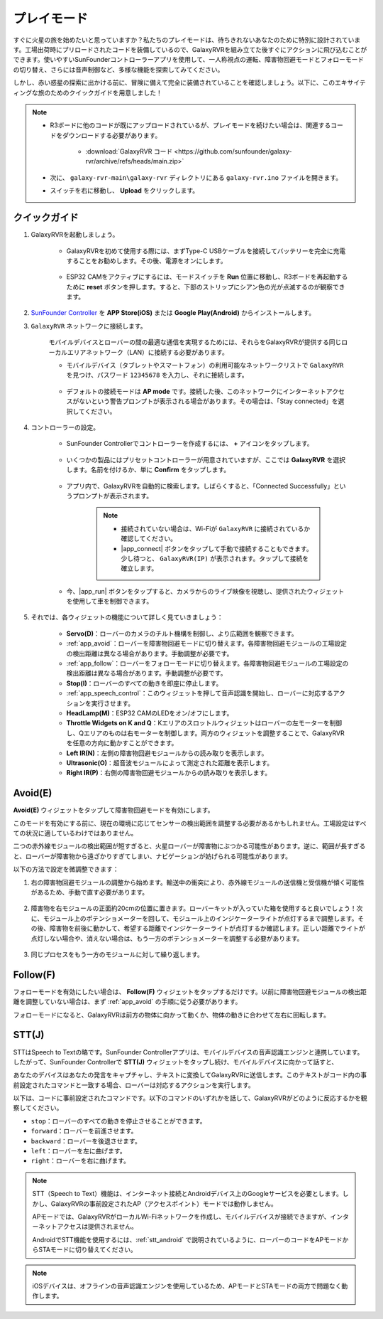 .. _play_mode:

プレイモード
=========================

すぐに火星の旅を始めたいと思っていますか？私たちのプレイモードは、待ちきれないあなたのために特別に設計されています。工場出荷時にプリロードされたコードを装備しているので、GalaxyRVRを組み立てた後すぐにアクションに飛び込むことができます。使いやすいSunFounderコントローラーアプリを使用して、一人称視点の運転、障害物回避モードとフォローモードの切り替え、さらには音声制御など、多様な機能を探索してみてください。

.. raw:: html
    
    <video width="600" loop autoplay muted>
        <source src="_static/video/play_mode.mp4" type="video/mp4">
        お使いのブラウザはビデオタグをサポートしていません。
    </video>

しかし、赤い惑星の探索に出かける前に、冒険に備えて完全に装備されていることを確認しましょう。以下に、このエキサイティングな旅のためのクイックガイドを用意しました！

.. note::

    * R3ボードに他のコードが既にアップロードされているが、プレイモードを続けたい場合は、関連するコードをダウンロードする必要があります。

        * :download:`GalaxyRVR コード <https://github.com/sunfounder/galaxy-rvr/archive/refs/heads/main.zip>`

    * 次に、 ``galaxy-rvr-main\galaxy-rvr`` ディレクトリにある ``galaxy-rvr.ino`` ファイルを開きます。
    
    * スイッチを右に移動し、 **Upload** をクリックします。

    .. image:: img/camera_upload.png
        :width: 400
        :align: center


クイックガイド
---------------------

#. GalaxyRVRを起動しましょう。

    * GalaxyRVRを初めて使用する際には、まずType-C USBケーブルを接続してバッテリーを完全に充電することをお勧めします。その後、電源をオンにします。
    
        .. raw:: html

            <video width="600" loop autoplay muted>
                <source src="_static/video/play_start.mp4" type="video/mp4">
                お使いのブラウザはビデオタグをサポートしていません。
            </video>

    * ESP32 CAMをアクティブにするには、モードスイッチを **Run** 位置に移動し、R3ボードを再起動するために **reset** ボタンを押します。すると、下部のストリップにシアン色の光が点滅するのが観察できます。

        .. raw:: html

            <video width="600" loop autoplay muted>
                <source src="_static/video/play_reset.mp4" type="video/mp4">
                お使いのブラウザはビデオタグをサポートしていません。
            </video>

#. `SunFounder Controller <https://docs.sunfounder.com/projects/sf-controller/en/latest/>`_ を **APP Store(iOS)** または **Google Play(Android)** からインストールします。


#. ``GalaxyRVR`` ネットワークに接続します。

    モバイルデバイスとローバーの間の最適な通信を実現するためには、それらをGalaxyRVRが提供する同じローカルエリアネットワーク（LAN）に接続する必要があります。


    * モバイルデバイス（タブレットやスマートフォン）の利用可能なネットワークリストで ``GalaxyRVR`` を見つけ、パスワード ``12345678`` を入力し、それに接続します。

        .. image:: img/app/camera_lan.png

    * デフォルトの接続モードは **AP mode** です。接続した後、このネットワークにインターネットアクセスがないという警告プロンプトが表示される場合があります。その場合は、「Stay connected」を選択してください。

        .. image:: img/app/camera_stay.png


#. コントローラーの設定。

    * SunFounder Controllerでコントローラーを作成するには、 **+** アイコンをタップします。

        .. image:: img/app/app1.png

    * いくつかの製品にはプリセットコントローラーが用意されていますが、ここでは **GalaxyRVR** を選択します。名前を付けるか、単に **Confirm** をタップします。

        .. image:: img/app/play_preset.jpg
    
    * アプリ内で、GalaxyRVRを自動的に検索します。しばらくすると、「Connected Successfully」というプロンプトが表示されます。

        .. image:: img/app/auto_connect.jpg

        .. note::

            * 接続されていない場合は、Wi-Fiが ``GalaxyRVR`` に接続されているか確認してください。
            * |app_connect| ボタンをタップして手動で接続することもできます。少し待つと、 ``GalaxyRVR(IP)`` が表示されます。タップして接続を確立します。

            .. image:: img/app/camera_connect.png
                :width: 300
                :align: center


    * 今、|app_run| ボタンをタップすると、カメラからのライブ映像を視聴し、提供されたウィジェットを使用して車を制御できます。

        .. image:: img/app/play_run_view.jpg

#. それでは、各ウィジェットの機能について詳しく見ていきましょう：

        * **Servo(D)**：ローバーのカメラのチルト機構を制御し、より広範囲を観察できます。

        * :ref:`app_avoid`：ローバーを障害物回避モードに切り替えます。各障害物回避モジュールの工場設定の検出距離は異なる場合があります。手動調整が必要です。

        * :ref:`app_follow`：ローバーをフォローモードに切り替えます。各障害物回避モジュールの工場設定の検出距離は異なる場合があります。手動調整が必要です。

        * **Stop(I)**：ローバーのすべての動きを即座に停止します。

        * :ref:`app_speech_control`：このウィジェットを押して音声認識を開始し、ローバーに対応するアクションを実行させます。

        * **HeadLamp(M)**：ESP32 CAMのLEDをオン/オフにします。
        * **Throttle Widgets on K and Q**：Kエリアのスロットルウィジェットはローバーの左モーターを制御し、Qエリアのものは右モーターを制御します。両方のウィジェットを調整することで、GalaxyRVRを任意の方向に動かすことができます。

        * **Left IR(N)**：左側の障害物回避モジュールからの読み取りを表示します。

        * **Ultrasonic(O)**：超音波モジュールによって測定された距離を表示します。

        * **Right IR(P)**：右側の障害物回避モジュールからの読み取りを表示します。

.. _app_avoid:

Avoid(E)
------------------------

**Avoid(E)** ウィジェットをタップして障害物回避モードを有効にします。

このモードを有効にする前に、現在の環境に応じてセンサーの検出範囲を調整する必要があるかもしれません。工場設定はすべての状況に適しているわけではありません。

二つの赤外線モジュールの検出範囲が短すぎると、火星ローバーが障害物にぶつかる可能性があります。逆に、範囲が長すぎると、ローバーが障害物から遠ざかりすぎてしまい、ナビゲーションが妨げられる可能性があります。

以下の方法で設定を微調整できます：

#. 右の障害物回避モジュールの調整から始めます。輸送中の衝突により、赤外線モジュールの送信機と受信機が傾く可能性があるため、手動で直す必要があります。

    .. raw:: html

        <video width="600" loop autoplay muted>
            <source src="_static/video/ir_adjust1.mp4" type="video/mp4">
            お使いのブラウザはビデオタグをサポートしていません。
        </video>

#. 障害物を右モジュールの正面約20cmの位置に置きます。ローバーキットが入っていた箱を使用すると良いでしょう！次に、モジュール上のポテンショメーターを回して、モジュール上のインジケーターライトが点灯するまで調整します。その後、障害物を前後に動かして、希望する距離でインジケーターライトが点灯するか確認します。正しい距離でライトが点灯しない場合や、消えない場合は、もう一方のポテンショメーターを調整する必要があります。

    .. raw:: html

        <video width="600" loop autoplay muted>
            <source src="_static/video/ir_adjust2.mp4" type="video/mp4">
            お使いのブラウザはビデオタグをサポートしていません。
        </video>


#. 同じプロセスをもう一方のモジュールに対して繰り返します。


.. _app_follow:

Follow(F)
------------

フォローモードを有効にしたい場合は、 **Follow(F)** ウィジェットをタップするだけです。以前に障害物回避モジュールの検出距離を調整していない場合は、まず :ref:`app_avoid` の手順に従う必要があります。

フォローモードになると、GalaxyRVRは前方の物体に向かって動くか、物体の動きに合わせて左右に回転します。


.. _app_speech_control:

STT(J)
-------------------


STTはSpeech to Textの略です。SunFounder Controllerアプリは、モバイルデバイスの音声認識エンジンと連携しています。したがって、SunFounder Controllerで **STT(J)** ウィジェットをタップし続け、モバイルデバイスに向かって話すと、

あなたのデバイスはあなたの発言をキャプチャし、テキストに変換してGalaxyRVRに送信します。このテキストがコード内の事前設定されたコマンドと一致する場合、ローバーは対応するアクションを実行します。

以下は、コードに事前設定されたコマンドです。以下のコマンドのいずれかを話して、GalaxyRVRがどのように反応するかを観察してください。

.. image:: img/app/play_speech.png
    :width: 600

* ``stop``：ローバーのすべての動きを停止させることができます。
* ``forward``：ローバーを前進させます。
* ``backward``：ローバーを後退させます。
* ``left``：ローバーを左に曲げます。
* ``right``：ローバーを右に曲げます。


.. note::

    STT（Speech to Text）機能は、インターネット接続とAndroidデバイス上のGoogleサービスを必要とします。しかし、GalaxyRVRの事前設定されたAP（アクセスポイント）モードでは動作しません。
    
    APモードでは、GalaxyRVRがローカルWi-Fiネットワークを作成し、モバイルデバイスが接続できますが、インターネットアクセスは提供されません。
    
    AndroidでSTT機能を使用するには、:ref:`stt_android` で説明されているように、ローバーのコードをAPモードからSTAモードに切り替えてください。

.. note::

    iOSデバイスは、オフラインの音声認識エンジンを使用しているため、APモードとSTAモードの両方で問題なく動作します。
    